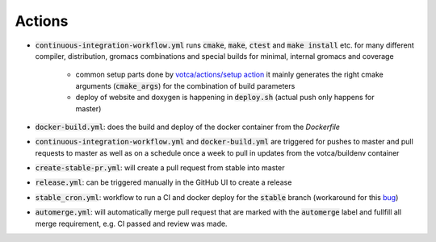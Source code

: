 Actions
=======

-  :code:`continuous-integration-workflow.yml` runs :code:`cmake`, :code:`make`, :code:`ctest` and :code:`make install` etc. for many different compiler,
   distribution, gromacs combinations and special builds for minimal, internal gromacs and coverage
     -  common setup parts done by `votca/actions/setup action <https://github.com/votca/votca/actions>`_
        it mainly generates the right cmake arguments (:code:`cmake_args`) for the combination of build parameters
     -  deploy of website and doxygen is happening in :code:`deploy.sh` (actual push only happens for master)
-  :code:`docker-build.yml`: does the build and deploy of the docker container from the `Dockerfile`
-  :code:`continuous-integration-workflow.yml` and :code:`docker-build.yml` are triggered for pushes to master and pull requests to
   master as well as on a schedule once a week to pull in updates from the votca/buildenv container
-  :code:`create-stable-pr.yml`: will create a pull request from stable into master
-  :code:`release.yml`: can be triggered manually in the GitHub UI to create a release
-  :code:`stable_cron.yml`: workflow to run a CI and docker deploy for the :code:`stable` branch (workaround for this `bug <https://github.community/t/scheduled-builds-of-non-default-branch/16306>`_)
-  :code:`automerge.yml`: will automatically merge pull request that are marked with the :code:`automerge` label and fullfill all merge requirement, e.g. CI passed and review was made.
